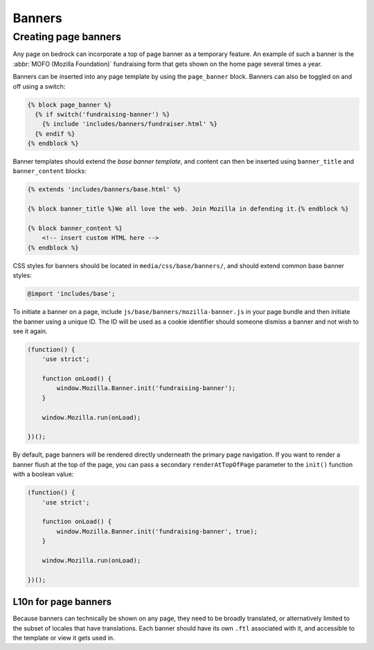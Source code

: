 .. This Source Code Form is subject to the terms of the Mozilla Public
.. License, v. 2.0. If a copy of the MPL was not distributed with this
.. file, You can obtain one at https://mozilla.org/MPL/2.0/.

.. _banners:

=======
Banners
=======

Creating page banners
---------------------

Any page on bedrock can incorporate a top of page banner as a temporary feature.
An example of such a banner is the :abbr:`MOFO (Mozilla Foundation)` fundraising
form that gets shown on the home page several times a year.

Banners can be inserted into any page template by using the ``page_banner``
block. Banners can also be toggled on and off using a switch:

.. code-block:: jinja

    {% block page_banner %}
      {% if switch('fundraising-banner') %}
        {% include 'includes/banners/fundraiser.html' %}
      {% endif %}
    {% endblock %}

Banner templates should extend the *base banner template*, and content can
then be inserted using ``banner_title`` and  ``banner_content`` blocks:

.. code-block:: jinja

    {% extends 'includes/banners/base.html' %}

    {% block banner_title %}We all love the web. Join Mozilla in defending it.{% endblock %}

    {% block banner_content %}
        <!-- insert custom HTML here -->
    {% endblock %}

CSS styles for banners should be located in ``media/css/base/banners/``, and
should extend common base banner styles:

.. code-block:: css

    @import 'includes/base';

To initiate a banner on a page, include ``js/base/banners/mozilla-banner.js`` in
your page bundle and then initiate the banner using a unique ID. The ID will
be used as a cookie identifier should someone dismiss a banner and not wish to
see it again.

.. code-block:: javascript

    (function() {
        'use strict';

        function onLoad() {
            window.Mozilla.Banner.init('fundraising-banner');
        }

        window.Mozilla.run(onLoad);

    })();

By default, page banners will be rendered directly underneath the primary page navigation.
If you want to render a banner flush at the top of the page, you can pass a secondary
``renderAtTopOfPage`` parameter to the ``init()`` function with a boolean value:

.. code-block:: javascript

    (function() {
        'use strict';

        function onLoad() {
            window.Mozilla.Banner.init('fundraising-banner', true);
        }

        window.Mozilla.run(onLoad);

    })();

L10n for page banners
~~~~~~~~~~~~~~~~~~~~~

Because banners can technically be shown on any page, they need to be broadly
translated, or alternatively limited to the subset of locales that have
translations. Each banner should have its own ``.ftl`` associated
with it, and accessible to the template or view it gets used in.
